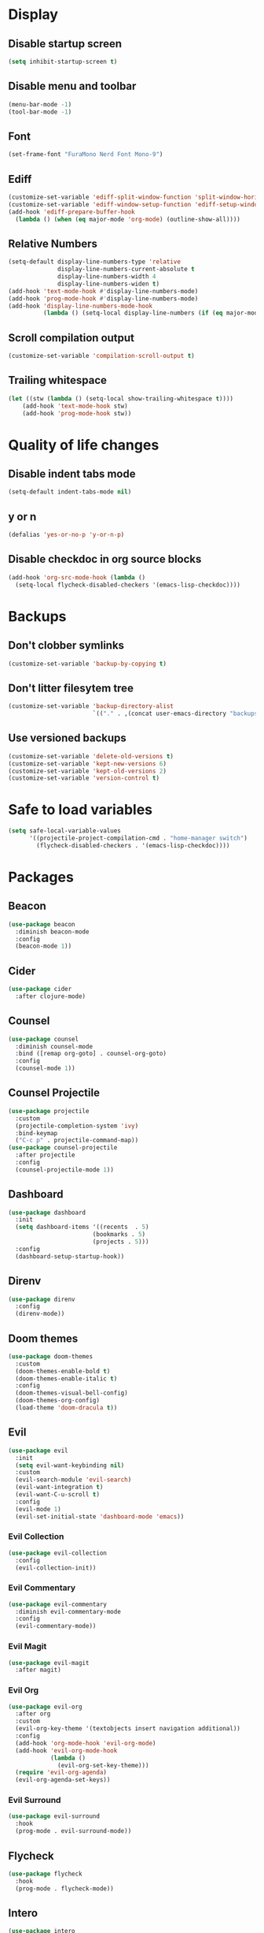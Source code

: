 #+PROPERTY: header-args :tangle config.el
* Display
** Disable startup screen
#+BEGIN_SRC emacs-lisp
  (setq inhibit-startup-screen t)
#+END_SRC
** Disable menu and toolbar
#+BEGIN_SRC emacs-lisp
  (menu-bar-mode -1)
  (tool-bar-mode -1)
#+END_SRC
** Font
#+BEGIN_SRC emacs-lisp
  (set-frame-font "FuraMono Nerd Font Mono-9")
#+END_SRC
** Ediff
#+BEGIN_SRC emacs-lisp
  (customize-set-variable 'ediff-split-window-function 'split-window-horizontally)
  (customize-set-variable 'ediff-window-setup-function 'ediff-setup-windows-plain)
  (add-hook 'ediff-prepare-buffer-hook
    (lambda () (when (eq major-mode 'org-mode) (outline-show-all))))
#+END_SRC
** Relative Numbers
#+BEGIN_SRC emacs-lisp
  (setq-default display-line-numbers-type 'relative
                display-line-numbers-current-absolute t
                display-line-numbers-width 4
                display-line-numbers-widen t)
  (add-hook 'text-mode-hook #'display-line-numbers-mode)
  (add-hook 'prog-mode-hook #'display-line-numbers-mode)
  (add-hook 'display-line-numbers-mode-hook
            (lambda () (setq-local display-line-numbers (if (eq major-mode 'org-mode) 'visual 'relative))))
#+END_SRC
** Scroll compilation output
#+BEGIN_SRC emacs-lisp
  (customize-set-variable 'compilation-scroll-output t)
#+END_SRC
** Trailing whitespace
#+BEGIN_SRC emacs-lisp
  (let ((stw (lambda () (setq-local show-trailing-whitespace t))))
      (add-hook 'text-mode-hook stw)
      (add-hook 'prog-mode-hook stw))
#+END_SRC
* Quality of life changes
** Disable indent tabs mode
#+BEGIN_SRC emacs-lisp
  (setq-default indent-tabs-mode nil)
#+END_SRC
** y or n
#+BEGIN_SRC emacs-lisp
  (defalias 'yes-or-no-p 'y-or-n-p)
#+END_SRC
** Disable checkdoc in org source blocks
#+BEGIN_SRC emacs-lisp
  (add-hook 'org-src-mode-hook (lambda ()
    (setq-local flycheck-disabled-checkers '(emacs-lisp-checkdoc))))
#+END_SRC
* Backups
** Don't clobber symlinks
#+BEGIN_SRC emacs-lisp
  (customize-set-variable 'backup-by-copying t)
#+END_SRC
** Don't litter filesytem tree
#+BEGIN_SRC emacs-lisp
  (customize-set-variable 'backup-directory-alist
                          `(("." . ,(concat user-emacs-directory "backups"))))
#+END_SRC
** Use versioned backups
#+BEGIN_SRC emacs-lisp
  (customize-set-variable 'delete-old-versions t)
  (customize-set-variable 'kept-new-versions 6)
  (customize-set-variable 'kept-old-versions 2)
  (customize-set-variable 'version-control t)
#+END_SRC
* Safe to load variables
#+BEGIN_SRC emacs-lisp
  (setq safe-local-variable-values
        '((projectile-project-compilation-cmd . "home-manager switch")
          (flycheck-disabled-checkers . '(emacs-lisp-checkdoc))))
#+END_SRC
* Packages
** Beacon
#+BEGIN_SRC emacs-lisp
  (use-package beacon
    :diminish beacon-mode
    :config
    (beacon-mode 1))
#+END_SRC
** Cider
#+BEGIN_SRC emacs-lisp
  (use-package cider
    :after clojure-mode)
#+END_SRC
** Counsel
#+BEGIN_SRC emacs-lisp
  (use-package counsel
    :diminish counsel-mode
    :bind ([remap org-goto] . counsel-org-goto)
    :config
    (counsel-mode 1))
#+END_SRC
** Counsel Projectile
#+BEGIN_SRC emacs-lisp
  (use-package projectile
    :custom
    (projectile-completion-system 'ivy)
    :bind-keymap
    ("C-c p" . projectile-command-map))
  (use-package counsel-projectile
    :after projectile
    :config
    (counsel-projectile-mode 1))
#+END_SRC
** Dashboard
#+BEGIN_SRC emacs-lisp
  (use-package dashboard
    :init
    (setq dashboard-items '((recents  . 5)
                          (bookmarks . 5)
                          (projects . 5)))
    :config
    (dashboard-setup-startup-hook))
#+END_SRC
** Direnv
#+BEGIN_SRC emacs-lisp
  (use-package direnv
    :config
    (direnv-mode))
#+END_SRC
** Doom themes
#+BEGIN_SRC emacs-lisp
  (use-package doom-themes
    :custom
    (doom-themes-enable-bold t)
    (doom-themes-enable-italic t)
    :config
    (doom-themes-visual-bell-config)
    (doom-themes-org-config)
    (load-theme 'doom-dracula t))
#+END_SRC
** Evil
#+BEGIN_SRC emacs-lisp
  (use-package evil
    :init
    (setq evil-want-keybinding nil)
    :custom
    (evil-search-module 'evil-search)
    (evil-want-integration t)
    (evil-want-C-u-scroll t)
    :config
    (evil-mode 1)
    (evil-set-initial-state 'dashboard-mode 'emacs))
#+END_SRC
*** Evil Collection
#+BEGIN_SRC emacs-lisp
  (use-package evil-collection
    :config
    (evil-collection-init))
#+END_SRC
*** Evil Commentary
#+BEGIN_SRC emacs-lisp
  (use-package evil-commentary
    :diminish evil-commentary-mode
    :config
    (evil-commentary-mode))
#+END_SRC
*** Evil Magit
#+BEGIN_SRC emacs-lisp
  (use-package evil-magit
    :after magit)
#+END_SRC
*** Evil Org
#+BEGIN_SRC emacs-lisp
  (use-package evil-org
    :after org
    :custom
    (evil-org-key-theme '(textobjects insert navigation additional))
    :config
    (add-hook 'org-mode-hook 'evil-org-mode)
    (add-hook 'evil-org-mode-hook
              (lambda ()
                (evil-org-set-key-theme)))
    (require 'evil-org-agenda)
    (evil-org-agenda-set-keys))
#+END_SRC
*** Evil Surround
#+BEGIN_SRC emacs-lisp
  (use-package evil-surround
    :hook
    (prog-mode . evil-surround-mode))
#+END_SRC
** Flycheck
#+BEGIN_SRC emacs-lisp
  (use-package flycheck
    :hook
    (prog-mode . flycheck-mode))
#+END_SRC
** Intero
#+BEGIN_SRC emacs-lisp
  (use-package intero
    :config
    (flycheck-add-next-checker 'intero
                             '(warning . haskell-hlint))
    :hook (haskell-mode . intero-mode))
#+END_SRC
** Haskell mode
#+BEGIN_SRC emacs-lisp
  (use-package haskell-mode
    :mode "\\.hs\\'")
#+END_SRC
** Hindent
#+BEGIN_SRC emacs-lisp
  (use-package hindent
    :hook
    (haskell-mode . hindent-mode))
#+END_SRC
** Ivy
#+BEGIN_SRC emacs-lisp
  (use-package ivy
    :diminish ivy-mode
    :custom
    (ivy-display-style 'fancy)
    :config
    (ivy-mode 1))
#+END_SRC
** Lispy
#+BEGIN_SRC emacs-lisp
  (use-package lispy
    :hook
    (emacs-lisp-mode . lispy-mode)
    (clojure-mode . lispy-mode))
#+END_SRC
** Lispyville
#+BEGIN_SRC emacs-lisp
  (use-package lispyville
    :delight
    '(:eval (when (featurep 'lispyville)
              (lispyville-mode-line-string)))
    :hook
    (lispy-mode . lispyville-mode))
#+END_SRC
** Markdown Mode
#+BEGIN_SRC emacs-lisp
  (use-package markdown-mode
    :commands (markdown-mode gfm-mode)
    :mode (("README\\.md\\'" . gfm-mode)
           ("\\.md\\'" . markdown-mode)
           ("\\.markdown\\'" . markdown-mode))
    :init (setq markdown-command "multimarkdown"))
#+END_SRC
** Magit
#+BEGIN_SRC emacs-lisp
  (use-package magit
    :bind
    ("C-x g" . magit-status))
#+END_SRC
** Nix mode
#+BEGIN_SRC emacs-lisp
  (use-package nix-mode
    :diminish nix-prettify-mode
    :init
    (nix-prettify-global-mode 1)
    :mode "\\.nix\\'")
#+END_SRC
** Nov Mode
#+BEGIN_SRC emacs-lisp
  (use-package nov
    :mode ("\\.epub\\'" . nov-mode))
#+END_SRC
** Org Beautify Theme
#+BEGIN_SRC emacs-lisp
  (use-package org-beautify-theme
    :after (doom-themes org)
    :config
    (load-theme 'org-beautify t))
#+END_SRC
** Org bullets
#+BEGIN_SRC emacs-lisp
  (use-package org-bullets
    :hook
    (org-mode . (lambda () (org-bullets-mode 1))))
#+END_SRC
** Pretty mode
#+BEGIN_SRC emacs-lisp
  (use-package pretty-mode
    :config
    (global-pretty-mode t))
#+END_SRC
** Rainbow delimiters
#+BEGIN_SRC emacs-lisp
  (use-package rainbow-delimiters
    :hook
    (prog-mode . rainbow-delimiters-mode))
#+END_SRC
** Rust mode
#+BEGIN_SRC emacs-lisp
  (use-package rust-mode
    :mode "\\.rs\\'")
#+END_SRC
** Spaceline
#+BEGIN_SRC emacs-lisp
  (use-package spaceline
    :custom
    (powerline-default-separator 'wave)
    :config
    (spaceline-spacemacs-theme))
#+END_SRC
** Swiper
#+BEGIN_SRC emacs-lisp
  (use-package swiper
    :bind
    ("C-s" . swiper))
#+END_SRC
** Undo Tree
#+BEGIN_SRC emacs-lisp
  (use-package undo-tree
    :diminish undo-tree-mode)
#+END_SRC
** Volatile highlights
#+BEGIN_SRC emacs-lisp
  (use-package volatile-highlights
    :diminish volatile-highlights-mode
    :config
    (volatile-highlights-mode t)
    ;;-----------------------------------------------------------------------------
    ;; Supporting evil-mode.
    ;;-----------------------------------------------------------------------------
    (vhl/define-extension 'evil 'evil-paste-after 'evil-paste-before
                          'evil-paste-pop 'evil-move)
    (vhl/install-extension 'evil))
#+END_SRC
** Which key
#+BEGIN_SRC emacs-lisp
  (use-package which-key
    :diminish which-key-mode
    :config
    (which-key-mode))
#+END_SRC
** Zoom for better window sizes
#+BEGIN_SRC emacs-lisp
  (use-package zoom
    :bind
    ("C-x +" . zoom))
#+END_SRC
